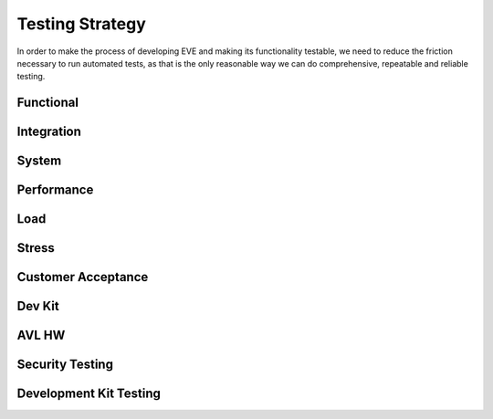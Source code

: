 Testing Strategy
================

In order to make the process of developing EVE and making its functionality
testable, we need to reduce the friction necessary to run automated tests,
as that is the only reasonable way we can do comprehensive, repeatable and
reliable testing.

Functional
----------

Integration
-----------

System
------

Performance
-----------

Load
----

Stress
------

Customer Acceptance
-------------------

Dev Kit
-------

AVL HW
------



Security Testing
----------------

Development Kit Testing
-----------------------